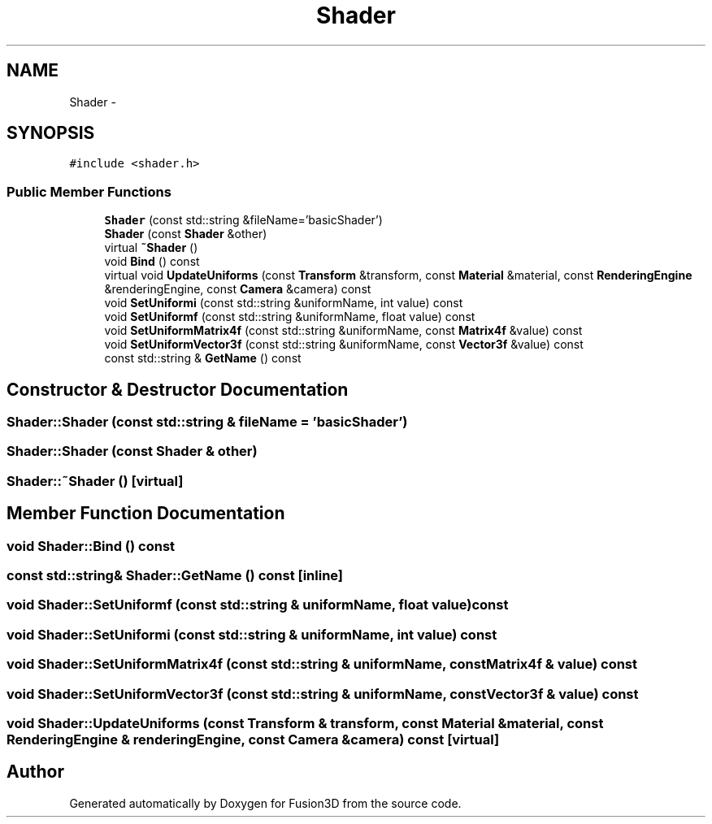 .TH "Shader" 3 "Tue Nov 24 2015" "Version 0.0.0.1" "Fusion3D" \" -*- nroff -*-
.ad l
.nh
.SH NAME
Shader \- 
.SH SYNOPSIS
.br
.PP
.PP
\fC#include <shader\&.h>\fP
.SS "Public Member Functions"

.in +1c
.ti -1c
.RI "\fBShader\fP (const std::string &fileName='basicShader')"
.br
.ti -1c
.RI "\fBShader\fP (const \fBShader\fP &other)"
.br
.ti -1c
.RI "virtual \fB~Shader\fP ()"
.br
.ti -1c
.RI "void \fBBind\fP () const "
.br
.ti -1c
.RI "virtual void \fBUpdateUniforms\fP (const \fBTransform\fP &transform, const \fBMaterial\fP &material, const \fBRenderingEngine\fP &renderingEngine, const \fBCamera\fP &camera) const "
.br
.ti -1c
.RI "void \fBSetUniformi\fP (const std::string &uniformName, int value) const "
.br
.ti -1c
.RI "void \fBSetUniformf\fP (const std::string &uniformName, float value) const "
.br
.ti -1c
.RI "void \fBSetUniformMatrix4f\fP (const std::string &uniformName, const \fBMatrix4f\fP &value) const "
.br
.ti -1c
.RI "void \fBSetUniformVector3f\fP (const std::string &uniformName, const \fBVector3f\fP &value) const "
.br
.ti -1c
.RI "const std::string & \fBGetName\fP () const "
.br
.in -1c
.SH "Constructor & Destructor Documentation"
.PP 
.SS "Shader::Shader (const std::string & fileName = \fC'basicShader'\fP)"

.SS "Shader::Shader (const \fBShader\fP & other)"

.SS "Shader::~Shader ()\fC [virtual]\fP"

.SH "Member Function Documentation"
.PP 
.SS "void Shader::Bind () const"

.SS "const std::string& Shader::GetName () const\fC [inline]\fP"

.SS "void Shader::SetUniformf (const std::string & uniformName, float value) const"

.SS "void Shader::SetUniformi (const std::string & uniformName, int value) const"

.SS "void Shader::SetUniformMatrix4f (const std::string & uniformName, const \fBMatrix4f\fP & value) const"

.SS "void Shader::SetUniformVector3f (const std::string & uniformName, const \fBVector3f\fP & value) const"

.SS "void Shader::UpdateUniforms (const \fBTransform\fP & transform, const \fBMaterial\fP & material, const \fBRenderingEngine\fP & renderingEngine, const \fBCamera\fP & camera) const\fC [virtual]\fP"


.SH "Author"
.PP 
Generated automatically by Doxygen for Fusion3D from the source code\&.
